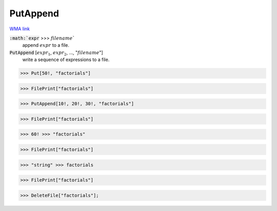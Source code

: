 PutAppend
=========

`WMA link <https://reference.wolfram.com/language/ref/PutAppend.html>`_


:code:`:math:`expr` >>> :math:`filename``
    append :math:`expr` to a file.

:code:`PutAppend` [:math:`expr_1`, :math:`expr_2`, ..., ":math:`filename`"]
    write a sequence of expressions to a file.





>>> Put[50!, "factorials"]

>>> FilePrint["factorials"]

>>> PutAppend[10!, 20!, 30!, "factorials"]

>>> FilePrint["factorials"]

>>> 60! >>> "factorials"

>>> FilePrint["factorials"]

>>> "string" >>> factorials

>>> FilePrint["factorials"]

>>> DeleteFile["factorials"];


